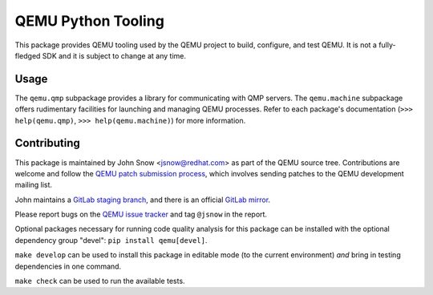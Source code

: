 QEMU Python Tooling
===================

This package provides QEMU tooling used by the QEMU project to build,
configure, and test QEMU. It is not a fully-fledged SDK and it is subject
to change at any time.

Usage
-----

The ``qemu.qmp`` subpackage provides a library for communicating with
QMP servers. The ``qemu.machine`` subpackage offers rudimentary
facilities for launching and managing QEMU processes. Refer to each
package's documentation
(``>>> help(qemu.qmp)``, ``>>> help(qemu.machine)``)
for more information.

Contributing
------------

This package is maintained by John Snow <jsnow@redhat.com> as part of
the QEMU source tree. Contributions are welcome and follow the `QEMU
patch submission process
<https://wiki.qemu.org/Contribute/SubmitAPatch>`_, which involves
sending patches to the QEMU development mailing list.

John maintains a `GitLab staging branch
<https://gitlab.com/jsnow/qemu/-/tree/python>`_, and there is an
official `GitLab mirror <https://gitlab.com/qemu-project/qemu>`_.

Please report bugs on the `QEMU issue tracker
<https://gitlab.com/qemu-project/qemu/-/issues>`_ and tag ``@jsnow`` in
the report.

Optional packages necessary for running code quality analysis for this
package can be installed with the optional dependency group "devel":
``pip install qemu[devel]``.

``make develop`` can be used to install this package in editable mode
(to the current environment) *and* bring in testing dependencies in one
command.

``make check`` can be used to run the available tests.
